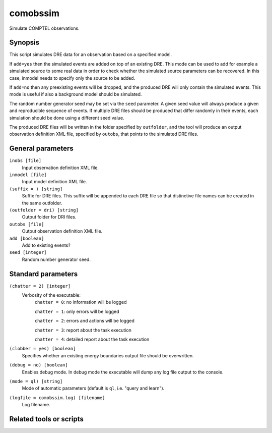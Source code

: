 .. _comobssim:

comobssim
=========

Simulate COMPTEL observations.


Synopsis
--------

This script simulates DRE data for an observation based on a specified model.

If ``add=yes`` then the simulated events are added on top of an existing DRE. This
mode can be used to add for example a simulated source to some real data in
order to check whether the simulated source parameters can be recovered. In
this case, inmodel needs to specify only the source to be added.

If ``add=no`` then any preexisting events will be dropped, and the produced DRE
will only contain the simulated events. This mode is useful if also a background
model should be simulated.

The random number generator seed may be set via the ``seed`` parameter. A given
seed value will always produce a given and reproducible sequence of events. If
multiple DRE files should be produced that differ randomly in their events, each
simulation should be done using a different seed value.

The produced DRE files will be written in the folder specified by ``outfolder``,
and the tool will produce an output observation definition XML file, specified
by ``outobs``, that points to the simulated DRE files.


General parameters
------------------

``inobs [file]``
    Input observation definition XML file.

``inmodel [file]``
    Input model definition XML file.

``(suffix = ) [string]``
    Suffix for DRE files. This suffix will be appended to each DRE file so that
    distinctive file names can be created in the same outfolder.

``(outfolder = dri) [string]``
    Output folder for DRI files.

``outobs [file]``
    Output observation definition XML file.

``add [boolean]``
    Add to existing events?

``seed [integer]``
    Random number generator seed.


Standard parameters
-------------------

``(chatter = 2) [integer]``
    Verbosity of the executable:
     ``chatter = 0``: no information will be logged

     ``chatter = 1``: only errors will be logged

     ``chatter = 2``: errors and actions will be logged

     ``chatter = 3``: report about the task execution

     ``chatter = 4``: detailed report about the task execution

``(clobber = yes) [boolean]``
    Specifies whether an existing energy boundaries output file should be overwritten.

``(debug = no) [boolean]``
    Enables debug mode. In debug mode the executable will dump any log file output to the console.

``(mode = ql) [string]``
    Mode of automatic parameters (default is ``ql``, i.e. "query and learn").

``(logfile = comobssim.log) [filename]``
    Log filename.


Related tools or scripts
------------------------

